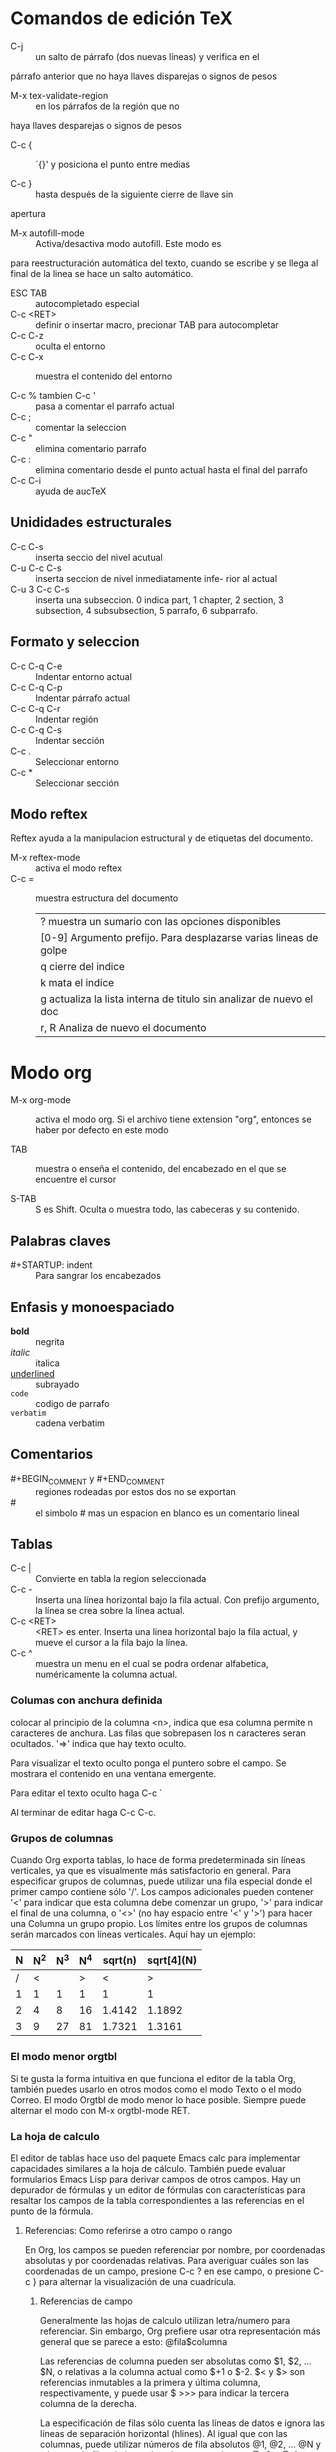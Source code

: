 * Comandos de edición TeX
  - C-j :: un salto de párrafo (dos nuevas líneas) y verifica en el
  párrafo anterior que no haya llaves disparejas o signos de pesos

  - M-x tex-validate-region :: en los párrafos de la región que no
  haya llaves desparejas o signos de pesos

  - C-c { :: ´{}' y posiciona el punto entre medias

  - C-c } :: hasta después de la siguiente cierre de llave sin
  apertura

  - M-x autofill-mode :: Activa/desactiva modo autofill. Este modo es
  para reestructuración automática del texto, cuando se escribe y se
  llega al final de la linea se hace un salto automático.
  
  - ESC TAB :: autocompletado especial
  - C-c <RET> :: definir o insertar macro, precionar TAB para
                   autocompletar
  - C-c C-z :: oculta el entorno
  - C-c C-x :: muestra el contenido del entorno

  - C-c % tambien C-c ' :: pasa a comentar el parrafo actual
  - C-c ; :: comentar la seleccion
  - C-c " :: elimina comentario parrafo
  - C-c : :: elimina comentario desde el punto actual hasta el final
               del parrafo
  - C-c C-i :: ayuda de aucTeX	     

** Unididades estructurales
   - C-c C-s :: inserta seccio del nivel acutual
   - C-u C-c C-s :: inserta seccion de nivel inmediatamente infe- rior
     al actual
   - C-u 3 C-c C-s :: inserta una subseccion. 0 indica part, 1
     chapter, 2 section, 3 subsection, 4 subsubsection, 5 parrafo, 6
     subparrafo.

** Formato y seleccion
   - C-c C-q C-e :: Indentar entorno actual
   - C-c C-q C-p :: Indentar párrafo actual
   - C-c C-q C-r :: Indentar región
   - C-c C-q C-s :: Indentar sección
   - C-c . :: Seleccionar entorno
   - C-c * :: Seleccionar sección


** Modo reftex
   Reftex ayuda a la manipulacion estructural y de etiquetas del
   documento.

   - M-x reftex-mode :: activa el modo reftex
   - C-c = :: muestra estructura del documento
         | ? muestra un sumario con las opciones disponibles                   |
         | [0-9] Argumento prefijo. Para desplazarse varias lineas de golpe    |
         | q cierre del indice                                                 |
         | k mata el indice                                                    |
         | g actualiza la lista interna de titulo sin analizar de nuevo el doc |
         | r, R Analiza de nuevo el documento                                  |
* Modo org
  - M-x org-mode :: activa el modo org. Si el archivo tiene extension
    "org", entonces se haber por defecto en este modo

  - TAB :: muestra o enseña el contenido, del encabezado en el que se
    encuentre el cursor

  - S-TAB :: S es Shift. Oculta o muestra todo, las cabeceras y su contenido.
  
** Palabras claves
   - #+STARTUP: indent :: Para sangrar los encabezados

** Enfasis y monoespaciado
   - *bold* :: negrita
   - /italic/ :: italica
   - _underlined_ :: subrayado
   - =code= :: codigo de parrafo
   - ~verbatim~ :: cadena verbatim

** Comentarios
   - #+BEGIN_COMMENT y #+END_COMMENT :: regiones rodeadas por estos
     dos no se exportan
   - # :: el simbolo # mas un espacion en blanco es un comentario
     lineal
** Tablas
   - C-c | :: Convierte en tabla la region seleccionada
   - C-c - :: Inserta una línea horizontal bajo la fila actual.  Con
     prefijo argumento, la línea se crea sobre la línea actual.
   - C-c <RET> :: <RET> es enter. Inserta una linea horizontal bajo la
     fila actual, y mueve el cursor a la fila bajo la línea.
   - C-c ^ :: muestra un menu en el cual se podra ordenar alfabetica,
              numéricamente la columna actual.
		 

*** Columas con anchura definida
    colocar al principio de la columna <n>, indica que esa columna
    permite n caracteres de anchura. Las filas que sobrepasen los n
    caracteres seran ocultados. '=>' indica que hay texto oculto. 

    Para visualizar el texto oculto ponga el puntero sobre el
    campo. Se mostrara el contenido en una ventana emergente.

    Para editar el texto oculto haga C-c `

    Al terminar de editar haga C-c C-c.

*** Grupos de columnas
    Cuando Org exporta tablas, lo hace de forma predeterminada sin
    líneas verticales, ya que es visualmente más satisfactorio en
    general.  Para especificar grupos de columnas, puede utilizar una
    fila especial donde el primer campo contiene sólo '/'.  Los campos
    adicionales pueden contener '<' para indicar que esta columna debe
    comenzar un grupo, '>' para indicar el final de una columna, o
    '<>' (no hay espacio entre '<' y '>') para hacer una Columna un
    grupo propio.  Los límites entre los grupos de columnas serán
    marcados con líneas verticales.  Aquí hay un ejemplo:
 | N | N^2 | N^3 | N^4 | sqrt(n) | sqrt[4](N) |
 |---+-----+-----+-----+---------+------------|
 | / |   < |     |   > |       < |          > |
 | 1 |   1 |   1 |   1 |       1 |          1 |
 | 2 |   4 |   8 |  16 |  1.4142 |     1.1892 |
 | 3 |   9 |  27 |  81 |  1.7321 |     1.3161 |
 |---+-----+-----+-----+---------+------------|

*** El modo menor orgtbl
    Si te gusta la forma intuitiva en que funciona el editor de la
    tabla Org, también puedes usarlo en otros modos como el modo Texto
    o el modo Correo.  El modo Orgtbl de modo menor lo hace posible.
    Siempre puede alternar el modo con M-x orgtbl-mode RET.

*** La hoja de calculo
    El editor de tablas hace uso del paquete Emacs calc para
    implementar capacidades similares a la hoja de cálculo.  También
    puede evaluar formularios Emacs Lisp para derivar campos de otros
    campos. Hay un depurador de fórmulas y un editor de fórmulas con
    características para resaltar los campos de la tabla
    correspondientes a las referencias en el punto de la fórmula.

**** Referencias: Como referirse a otro campo o rango
     En Org, los campos se pueden referenciar por nombre, por
     coordenadas absolutas y por coordenadas relativas. Para averiguar
     cuáles son las coordenadas de un campo, presione C-c ?  en ese
     campo, o presione C-c } para alternar la visualización de una
     cuadrícula.

***** Referencias de campo
     Generalmente las hojas de calculo utilizan letra/numero para
     referenciar. Sin embargo, Org prefiere usar otra representación
     más general que se parece a esto:
                              @fila$columna

     Las referencias de columna pueden ser absolutas como $1, $2,
     ... $N, o relativas a la columna actual como $+1 o $-2.  $< y $>
     son referencias inmutables a la primera y última columna,
     respectivamente, y puede usar $ >>> para indicar la tercera
     columna de la derecha.

     La especificación de filas sólo cuenta las líneas de datos e
     ignora las líneas de separación horizontal (hlines).  Al igual
     que con las columnas, puede utilizar números de fila absolutos
     @1, @2, ... @N y números de fila relativos a la columna actual
     como @+3 o @-1.  @< y @> son referencias inmutables la primera y
     última fila de la tabla, respectivamente.  También puede
     especificar la fila relativa a uno de los hlines: @I se refiere a
     la primera hline, @II a la segunda, etc. @-I se refiere a la
     primera de estas líneas por encima de la línea actual, @+I a la
     primera Línea debajo de la línea actual.  También puede escribir
     @III+2, que es la segunda línea de datos después del tercer hline
     de la tabla.

     @0 y $0 se refieren a la fila y columna actuales,
     respectivamente, es decir, a la fila/columna del campo que se
     está calculando.  Además, si omite la columna o la parte de fila
     de la referencia, la fila/columna actual está implícita.

     Las referencias de Org con números sin signo son referencias
     fijas en el sentido de que si utiliza la misma referencia en la
     fórmula para dos campos diferentes, se hará referencia al mismo
     campo cada vez.  Las referencias de Org con números firmados son
     referencias flotantes porque el mismo operador de referencia
     puede hacer referencia a diferentes campos dependiendo del campo
     que se calcula mediante la fórmula.
     
     Aqui estan unos pocos ejemplos:

     - @2$3 :: segunda fila, tercera columna (igual que C2) 
     - $5 :: columna 5 en la fila actual (igual que E&) 
     - @2 :: actual columna, fila 2 
     - @-1$-3 :: el campo una fila arriba, tres columnas a la izquierda 
     - @-I$2 :: campo justo debajo de hline por encima de la fila
                actual, la columna 2
     - @>$5 :: campo en la última fila, en la columna 5

***** Referencias de rango
      Puede hacer referencia a un rango rectangular de campos
      especificando dos referencias de campo conectadas por dos puntos
      '..'.  Si ambos campos están en la fila actual, simplemente
      puede usar '$2..$7', pero si al menos un campo está en una fila
      diferente, debe utilizar el formato general @fila$columna al
      menos para el primer campo (Es decir, la referencia debe empezar
      por '@' para ser interpretada correctamente).  Ejemplos:

      - $1..$3 :: primeros tres campos en la fila actual
      - $P..$Q :: rango, usando nombres de columnas (ver bajo
                  Avanzado)
      - $<<<..$>> :: Comience en la tercera columna, continúe hasta la
                     última
      - @2$1@..@4$3 :: seis campos entre estos dos campos (igual que
		       A2..C4)
      - @-1$-2..@-1 :: tres campos en la fila arriba, a partir de 2
		       columnas a la izquierda
      - @I..II :: entre Primer y segundo hline, abreviatura de @I..@II

***** Coordenadas de campo en fórmulas
      Para las fórmulas de Calc y las fórmulas de Lisp, @# y $# se
      puede usar para obtener el número de fila o columna del campo
      donde se va el resultado de la fórmula.  Los equivalentes
      tradicionales de la fórmula Lisp son org-table-current-dline y
      org-table-current-column.  Ejemplos:
      
      - if(@# % 2, $#, string("")) :: Número de columna sólo en líneas impares

      - $3 = remote(FOO, @@#$2) :: Copiar la columna 2 de la tabla FOO
           en la columna 3 de la tabla actual

      Para el segundo ejemplo, la tabla FOO debe tener al menos tantas
      filas como la tabla actual.  Tenga en cuenta que esto es
      ineficiente para un gran número de filas.

***** Referencias con nombre
      '$Nombre' se interpreta como el nombre de una columna, parámetro
      o constante.  Las constantes se definen globalmente a través de
      la opción org-table-formula-constants y localmente (para el
      archivo) a través de una línea como
      
      #+CONSTANTS: c=299792458. pi=3.14 eps=2.4e-6


**** Sintaxis de fórmulas para Calc: Uso de Calc en la computadora
     Una fórmula puede ser cualquier expresión algebraica entendida
     por el paquete de Emacs Calc.  Tenga en cuenta que calc tiene la
     convención no estándar que '/' tiene menor precedencia que '*',
     por lo que 'a / b * c' se interpreta como 'a / (b * c)'.  Antes
     de la evaluación por calc-eval (ver calc-eval), la sustitución de
     la variable tiene lugar de acuerdo con las reglas descritas
     anteriormente.  Los vectores de rango pueden ser alimentados
     directamente a las funciones vectoriales de Calc como 'vmean' y
     'vsum'.

     Una fórmula puede contener una cadena de modo opcional después de
     un punto y coma.  Esta cadena consta de indicadores para influir
     en Calc y otros modos durante la ejecución.  De forma
     predeterminada, Org utiliza los modos Calc estándar (precisión
     12, unidades angulares grados, fracción y modos simbólicos
     desactivados).  El formato de visualización, sin embargo, se ha
     cambiado a (float 8) para mantener las tablas compactas.  La
     configuración predeterminada se puede configurar mediante la
     opción org-calc-default-modes.

     Lista de modos:

     - p20 :: Establezca la precisión del cálculo Calc interno en 20
              dígitos.

     - n3, s3, e2, f4 :: Normal, científico, de ingeniería o formato
                         fijo del resultado de Calc pasado de nuevo a
                         Org.  El formato de Calc es ilimitado en la
                         precisión siempre y cuando la precisión del
                         cálculo Calc sea mayor.

     - D, R :: Grado y ángulo de radianes de Calc.

     - F, S :: Fraction and symbolic modes of Calc. 

     - T, t :: Duration computations in Calc or Lisp, see Durations and time values. 

     - E :: Si y cómo considerar los campos vacíos.  Sin 'E' los
             campos vacíos en las referencias de rango se suprimen
             para que el vector Calc o la lista Lisp contengan sólo
             los campos no vacíos.  Con 'E' se guardan los campos
             vacíos.  Para los campos vacíos en rangos o referencias
             de campos vacíos, el valor 'nan' (no un número) se
             utiliza en fórmulas Calc y la cadena vacía se utiliza
             para las fórmulas Lisp.  Añadir 'N' para utilizar 0 en
             lugar de ambos tipos de fórmula.  Para el valor de un
             campo, el modo 'N' tiene mayor precedencia que 'E'.

     - N :: Interprete todos los campos como números, use 0 para
            no-números.  Vea la siguiente sección para ver cómo esto
            es esencial para los cálculos con fórmulas Lisp.  En
            fórmulas de Calc se utiliza sólo ocasionalmente porque las
            cadenas de números ya se interpretan como números sin 'N'.

     - L :: Literal, sólo para fórmulas Lisp.  Vea la siguiente
            sección.

     A menos que utilice números enteros grandes o cálculo de alta
     precisión y visualización para números de coma flotante, también
     puede proporcionar un especificador de formato 'printf' para
     reformatear el resultado de Calc después de que se haya pasado de
     nuevo a Org en lugar de dejar que Calc ya haga el formato.
     Algunos ejemplos:

     - $1+$2 :: Suma del primer y segundo campo 
     - $1+$2;%2f ::Mismo, resultado del formato a dos decimales 
     - exp($2)+exp($1) :: Funciones matemáticas se pueden usar 
     - $0;%1f :: Reformatear la celda actual a 1 decimal 
     - ($3)-32)*5/9 :: grados F -> C conversión 
     - $c/$1/$cm :: Hz -> cm conversión, utilizando constantes.el 
     - tan($1);Dp3s1 :: Calcular en grados, precisión 3, mostrar SCI 1 
     - sin($1);Dp3%.1e :: Igual, pero use printf especificador para display 
     - taylor($3,x=7,2) :: Serie de Taylor de $3, en x = 7, segundo grado

     Calc también contiene un conjunto completo de operaciones
     lógicas, (véase Operaciones lógicas).  Por ejemplo

     - if($1 < 20, teen, string("")) :: "Adolescente" si la edad $1 es
          menor que 20, de lo contrario el campo de resultado de la
          tabla Org se establece en vacío con la cadena vacía.

     - if("$1" == "nan" || "$2" == "nan", string(""), $1 + $2); E f-1 :: 
	  Suma de las dos primeras columnas.  Cuando al menos
          uno de los campos de entrada está vacío, el campo de
          resultado de la tabla Org se establece en vacío.  'E' es
          necesario para no convertir los campos vacíos a 0. 'f-1' es
          una cadena de formato Calc opcional similar a '% .1f' pero
          deja los resultados vacíos vacíos.

**** Fórmulas de campo y rango: Fórmula para campos específicos (rangos de)
     Para asignar una fórmula a un campo en particular, escríbala
     directamente en el campo, precedida de ':=', por ejemplo
     ':=vsum(@II..III)'.  Al presionar <TAB> o <RET> o C-c C-c con el
     cursor todavía en el campo, la fórmula se almacenará como fórmula
     para este campo, se evaluará y el campo actual se reemplazará con
     el resultado.

     Las fórmulas se almacenan en una línea especial que comienza con
     '#+TBLFM:' directamente debajo de la tabla.  Si escribe la
     ecuación en el campo 4 de la tercera línea de datos de la tabla,
     la fórmula se verá como '@3$4=$1+$2'.  Al
     insertar/eliminar/intercambiar columnas y filas con los comandos
     apropiados, las referencias absolutas (pero no las relativas) en
     las fórmulas almacenadas se modifican para seguir haciendo
     referencia al mismo campo.  Para evitar que esto suceda, en
     particular en las referencias de rangos, ancla rangos en los
     bordes de la tabla (usando @<, @>, $<, $>), o en hlines usando
     la notación @I.  La adaptación automática de las referencias de
     campo, por supuesto, no sucede si edita la estructura de la tabla
     con comandos de edición normales; entonces debe fijar las
     ecuaciones usted mismo.

     En lugar de escribir una ecuación en el campo, también puede
     utilizar el siguiente comando
     - C-u C-c = (org-table-eval-formula) :: Instale una nueva fórmula
          para el campo actual.  El comando solicita una fórmula con
          el valor predeterminado tomada de la línea '# + TBLFM:', la
          aplica al campo actual y la almacena.

     El lado izquierdo de una fórmula también puede ser una expresión
     especial para asignar la fórmula a un número de campos
     diferentes.  No hay ningún método abreviado de teclado para
     introducir fórmulas de intervalo.  Para agregarlos, utilice el
     editor de fórmulas (consulte Edición y depuración de fórmulas) o
     edite la línea # + TBLFM: directamente.

     - $2= :: Fórmula de columna, válida para toda la columna.  Esto
              es tan común que Org trata estas fórmulas de una manera
              especial, vea Fórmulas de columna.

     - @3= :: La fórmula de fila se aplica a todos los campos de la
              fila especificada.  @>= Significa la última fila.

     - @1$2..@4$3= :: La fórmula de rango se aplica a todos los campos
                       del rango rectangular dado.  Esto también se
                       puede utilizar para asignar una fórmula a
                       algunos pero no a todos los campos en una fila.

     - $name= :: En el campo Nombre, consulte Funciones avanzadas.


**** Fórmulas de columna: Fórmulas válidas para una columna completa
     Cuando se asigna una fórmula a una referencia de columna simple
     como $3 =, se usará la misma fórmula en todos los campos de esa
     columna, con las siguientes excepciones muy convenientes: (i) Si
     la tabla contiene líneas horizontales separadoras con filas
     arriba y abajo, Todo antes del primer hline como se considera
     parte del encabezado de la tabla y no será modificado por
     fórmulas de columna.  Por lo tanto, un encabezado es obligatorio
     cuando se utilizan fórmulas de columna y se desea agregar hlines
     a filas de grupo, como por ejemplo para separar una fila total en
     la parte inferior de las filas de sumando anteriores.  (ii) Los
     campos que ya obtienen un valor de una fórmula de campo/rango
     quedarán solos por fórmulas de columna.  Estas condiciones hacen
     que las fórmulas de columna sean muy fáciles de usar.

     Para asignar una fórmula a una columna, escríbala directamente en
     cualquier campo de la columna, precedida por un signo igual, como
     '= $ 1 + $ 2'.  Cuando presiona <TAB> o <RET> o C-c C-c con el
     cursor todavía en el campo, la fórmula se almacenará como fórmula
     para la columna actual, se evaluará y el campo actual se
     reemplazará con el resultado.  Si el campo contiene sólo '=', se
     utiliza la fórmula previamente almacenada para esta columna.
     Para cada columna, Org sólo recordará la fórmula utilizada más
     recientemente.  En la línea '#+TBLFM:', las fórmulas de columna
     se verán como '$4=$1+$2'.  El lado izquierdo de una fórmula de
     columna no puede ser el nombre de la columna, debe ser la
     referencia de columna numérica o $>.

     En lugar de escribir una ecuación en el campo, también puede
     utilizar el siguiente comando:

     - C-c = :: (org-table-eval-formula). Instale una nueva fórmula
                para la columna actual y reemplace el campo actual con
                el resultado de la fórmula.  El comando solicita una
                fórmula, con el valor predeterminado tomado de la
                línea '# + TBLFM', lo aplica al campo actual y lo
                almacena.  Con un argumento de prefijo numérico, por
                ejemplo, C-5 C-c =, el comando lo aplicará a muchos
                campos consecutivos de la columna actual.

**** Edición y depuración de fórmulas
     Puede editar fórmulas individuales en el minibúfer o directamente
     en el campo.  Org también puede preparar un buffer especial con
     todas las fórmulas activas de una tabla.  Al ofrecer una fórmula
     para la edición, Org convierte las referencias al formato
     estándar (como B3 o D&) si es posible.  Si prefiere trabajar sólo
     con el formato interno (como @3$2 o $4), configure la opción
     org-table-use-standard-references.

     - C-c = or C-u C-c = (org-table-eval-formula) :: Edite la fórmula
          asociada con la columna/campo actual en el minibúfer.
          Consulte Fórmulas de columna y Fórmulas de campo y rango.

     - C-u C-u C-c = (org-table-eval-formula) :: Vuelva a insertar la
          fórmula activa (ya sea una fórmula de campo o una fórmula de
          columna) en el campo actual, para que pueda editarlo
          directamente en el campo.  La ventaja sobre la edición en el
          minibúfer es que usted puede utilizar el comando C-c ?.

     - C-c ?  (org-table-field-info) :: Al editar una fórmula en un
          campo de tabla, resalte el campo o campos a los que hace
          referencia la referencia en la posición del cursor en la
          fórmula.

     - C-c } :: Alternar la visualización de los números de fila y
                columna de una tabla, utilizando superposiciones
                (org-table-toggle-coordinate-overlays).  Éstos se
                actualizan cada vez que la tabla está alineada; Usted
                puede forzarlo con C-c C-c.

     - C-c { :: Activa y desactiva el depurador de fórmulas
                (org-table-toggle-formula-debugger).  Vea abajo.

     - C-c ' (org-table-edit-formulas) :: Edite todas las fórmulas
          para la tabla actual en un búfer especial, donde las
          fórmulas se mostrarán una por línea.  Si el campo actual
          tiene una fórmula activa, el cursor en el editor de fórmulas
          lo marcará.  Mientras esté dentro del búfer especial, Org
          mostrará automáticamente cualquier referencia de campo o
          rango en la posición del cursor.  Puede editar, eliminar y
          agregar fórmulas y utilizar los siguientes comandos:
	  - C-c C-c or C-x C-s (org-table-fedit-finish) :: Salga del
               editor de fórmulas y guarde las fórmulas modificadas.
               Con el prefijo C-u, también aplique las nuevas fórmulas
               a toda la tabla.
	  - C-c C-q (org-table-fedit-abort) :: Salga del editor de
               fórmulas sin instalar cambios.
	  - C-c C-r (org-table-fedit-toggle-ref-type) :: Alternar
               todas las referencias en el editor de fórmulas entre
               estándar (como B3) e interno (como @ 3 $ 2).
	  - <TAB> (org-table-fedit-lisp-indent) :: Pretty-print o
               indent fórmula Lisp en el punto.  Cuando en una línea
               que contenga una fórmula Lisp, formatee la fórmula de
               acuerdo con las reglas de Emacs Lisp.  Otro <TAB>
               vuelve a colapsar la fórmula.  En la fórmula abierta,
               <TAB> vuelve a sangrarse como en el modo Emacs Lisp.
	  - M-<TAB> (lisp-complete-symbol) :: Complete Lisp symbols,
               just like in Emacs Lisp mode.
	  - S-<up>/<down>/<left>/<right> :: Cambie la referencia en el
               punto.  Por ejemplo, si la referencia es B3 y presiona
               S- <derecha>, se convertirá en C3.  Esto también
               funciona para referencias relativas y para referencias
               de hline.
	  - M-S-<up>     (org-table-fedit-line-up) :: 
	  - M-S-<down> (org-table-fedit-line-down) :: Move the test
               line for column formulas in the Org buffer up and down.
	  - M-<up>     (org-table-fedit-scroll-down) :: 
	  - M-<down> (org-table-fedit-scroll-up) :: Desplácese por la
               ventana que muestra la tabla.
	  - C-c } :: Activar y desactivar la cuadrícula de coordenadas de la tabla.
     
     Hacer un campo de tabla en blanco no elimina la fórmula asociada
     con el campo, ya que se almacena en una línea diferente (la línea
     '# + TBLFM') -durante el próximo recálculo el campo se rellenará
     de nuevo.  Para quitar una fórmula de un campo, debe dar una
     respuesta vacía cuando se le solicite la fórmula o editar la
     línea '# + TBLFM'.

     Puede editar el '# + TBLFM' directamente y volver a aplicar las
     ecuaciones cambiadas con C-c C-c en esa línea o con los comandos
     normales de recalculación de la tabla.
***** Depurando formulas
      Cuando la evaluación de una fórmula conduce a un error, el
      contenido del campo se convierte en la cadena '#ERROR'.  Si
      desea ver lo que sucede durante la sustitución de variables y el
      cálculo para encontrar un error, active la depuración de
      fórmulas en el menú Tbl y repita el cálculo, por ejemplo,
      presionando C-u C-c = <RET> en un campo.  Se mostrará
      información detallada.

**** Actualización de la tabla
     El recalculo de una tabla normalmente no es automático, pero debe
     ser activado por un comando.  Consulte Funciones avanzadas, para
     obtener una forma de realizar el recálculo al menos
     semiautomático.

     Para recalcular una línea de una tabla o toda la tabla, utilice
     los siguientes comandos:

     - C-c * (org-table-recalculate) :: Vuelva a calcular la fila
          actual aplicando primero las fórmulas de columna almacenadas
          de izquierda a derecha y todas las fórmulas de campo / rango
          en la fila actual.

     - C-u C-c * :: 
     - C-u C-c C-c :: Recompute toda la tabla, línea por línea.  Las
                      líneas antes del primer hline se dejan solas,
                      suponiendo que éstas forman parte del encabezado
                      de la tabla.
     - C-u C-u C-c * or C-u C-u C-c C-c (org-table-iterate) :: Itere
          la tabla recalculándola hasta que no se produzcan cambios
          adicionales.  Esto puede ser necesario si algunos campos
          calculados usan el valor de otros campos que se calculan más
          adelante en la secuencia de cálculo.
     - M-x org-table-recalculate-buffer-tables RET :: Recompuesta
          todas las tablas en el búfer actual.
     - M-x org-table-iterate-buffer-tables RET :: Iterar todas las
          tablas en el búfer actual, con el fin de converger las
          dependencias de tabla a tabla.
     
** Exportacion
   - C-c C-e t :: Inserta plantilla con opciones de exportaciones

*** Exportacion ASCII/Latin-1/UTF-8
    - C-c C-e t a y C-c C-e t A :: exporta como un fichero ascii o
      buffer temporal
    - C-c C-e t n y C-c C-e t N :: como los comandos de arriba, pero
      usando codigicacion Latin-1
    - C-c C-e t u y C-c C-e t U :: como los comandos de arriba, pero
      usando codigicacion UTF-8
*** Exportacion html
    - C-c C-e h h :: exporta como un fichero html 'myfile.html'
    - C-c C-e h o :: exporta como fichero html e inmediatamente lo
      abre
    
    CONSEJO: cuando se exporta algun contenido que se quiere mostrar
    como codigo o similar encerrarlo entre #+BEGIN_EXAMPLE
    y #+END_EXAMPLE
*** Exportacion latex y pdf
    - C-c C-e l l :: exporta como fichero LaTeX 'myfile.tex'
    - C-c C-e l p :: exporta a LaTeX procesado a pdf
    - C-c C-e l o :: Exportando a LaTeX y procesando a PDF, entonces
      se abre el fichero PDF resultan

    CONSEJO: cuando se exporta algun contenido que se quiere mostrar
    como codigo o similar encerrarlo entre #+BEGIN_COMMENT
    y #+END_COMMENT

* Generales
** Varios
  - M-h :: seleccionar parrafo
  - M-@ :: seleccionar la palabra
  - C-q TAB :: Inserta un caracter de tabulacion '\t'  
  - C-q num :: inserta caracter no imprimible. num es un numero octal
  - M-x untabify :: quita tabulaciones en el area seleccionada
  - C-M-w :: Anexar matanza siguiente al último lote de texto cortado.
  - C x :: mueve, el cursor, de inicio a final y viceversa de la
    region seleccionada
  - C-x RET f :: seleccionar el codigo de caracteres a utilizar para
                 guardar el buffer actual, por ejemplo, guardar texto
                 para windows y no para unix.
** Acumulacion de texto
   - M-x append-to-buffer :: añadir region seleccionada al contenido de un 
                               buffer específico. Pone el texto DESPUES del la
			       ubicacion del cursor en el buffer especifico.
   - M-x prepend-to-buffer :: añadir region seleccionada al contenido de un 
                                buffer específico. Pone el texto ANTES del la
			        ubicacion del cursor en el buffer especifico.
   - M-x copy-to-buffer :: Copiar region dentro de buffer especifico, 
                              eliminando antes el contenido de éste.
   - M-x insert-buffer :: Insertar el contenido de un buffer especifico dentro
                            del buffer actual en el punto actual.
   - M-x append-to-file :: añadir region al contenido de un archivo especifico
                             al final.
** Macros
   - C-x ( :: Inicia la grabación de una macro
   - C-x ) :: finaliza la grabación de una macro
   - M-x edit-name-kbd-macro :: edita macro (con nombre)
   - M-x edit-last-kbd-macro :: edita la ultima macro
   - C-u C-x ( :: ejecuta y permite añadir comandos
   - C-x C-k n :: nombre a una macro. Esta es la función
     name-last-kbd-macro
   - M-x edit-kbd-macro :: pregunta si:
                             * Editar macros
			     * Ultima macro (C-x e),
			       las últimas 100 (C-x l),
			       o secuencias de teclas personalizada
   - C-x q :: pregunta si continua ejecución			       

** Seleccion Rectangular
   - C-x r k :: elimina un rectángulo.
   - C-x r y :: pega un rectángulo.
   - C-x r o :: crea un rectángulo como el seleccionado previamente
     sin contenido, abre un área.
   - C-x r c :: rellena con espacios el rectángulo seleccionado, sin
     borrar su desplazamiento pero sí su contenido.
   - C-x r d :: elimina un rectángulo seleccionado, incluyendo su
     desplazamiento y su contenido.
   - C-x r r [a-z0-9] :: copia el rectángulo a un registro, que puede
     ser usado posteriormente, los registros validos son cualquier
     carácter alfanumérico.
   - C-x r i :: inserta el contenido de un registro.
   - C-x r t :: rellena con un carácter o cadena un rectángulo. Además
     el rectángulo puede redimensionarse en caso de que el ancho
     exceda las dimensiones del rectángulo.

** Directorios
   Los siguientes comandos son para cuando se abre un directorio en un
   buffer con el comando C-x d <DIR>.
*** Operacion
    - C :: Copiar a..
    - R :: Renombrar archivo actual
    - D :: Eliminar archivo actual
    - Z :: Comprimir archivo actual
    - C-t d :: ver imagen (probado y funciona en modo grafico)
*** Marcar
    - m :: marcar archivo actual
    - u :: desmarcar archivo actual
    - U :: desmarcar todos los elementos marcados
    - t :: los marcados los desmarca y los desmarcados los marca
    - M-} :: pasar a la siguiente marca
    - M-{ :: regresar a la anterior marca
    - ** :: marca los archivos con permiso de ejecucion
*** regexp
    - % g :: marcar lo que contenga...
    - % m :: marcar..
    - % d :: bandera..
    - % C :: copiar..
    - % R :: renombrar..
*** Inmediato
    - C-x C-q :: entra a otro modo para cambiar el nombre de los
                 archivos
    - + :: crear carpeta
    - M-= :: comparar este archivo con su backup (~)
    - o :: abrir archivo en otra ventana
    - v :: ver archivo
    - g :: refrescar
    - C-t i :: ver imagen (probado y funciona en modo grafico)
    - C-t x :: ver imagen en ventana diferente (consola)
*** Subdir
    - i :: insertar este directorio en el buffer
    - > :: siguiente directorio
    - < :: anterior directorio
    - C-M n :: siguiente subdirectorio
    - C-M p :: anterior subdirectorio
    - M ^ :: directorio superior
    - $ :: mostrar/ocultar el subdirectorio
    - M-$ :: mostrar todos los subdirectorios
** Buffer List
   Los siguientes comandos son cuando se habre un buffer que contiene
   una lista de bufferes abiertos en la sesion actual de emacs. Es
   decir el buffer que se abre cuando se ejecuta C-x C-b

   - C-k :: marcar para eliminar
   - s :: marcar para guardar
   - x :: ejecutar
   - g :: refrescar
   - q :: salir
* Expresion regular
** practica
.*\"\(\w+\)\" />
\1 = data['\1']

<input type="text" name="username" />
<input type="password" name="password" />
<input type="text" name="email" />
<input type="text" name="country" />

** Caracteres
^ inicio de linea
$ final de linea
\s- espacio en blanco
\s\ caracter de escape

[:digit:]  digitos entre 0 a 9
[:alpha:]  a letter (an alphabetic character)
[:alnum:]  a letter or adigit (an alphanumeric character ()
[:upper:]  a letter in uppercase
[:space:]  a whitespace character, as defined by the syntax table
[:xdigit:] an hexadecimal digit
[:cntrl:]  a control character
[:ascii:]  an ascii character

* Programacion
** Funciones
   + C-M-a :: Va al comienzo de la funcion actual o precedente
              (beginning-of-defun).

   + C-M-e :: Va al final de la funcion actual o siguiente (end-of-defun).

   + C-M-h :: Pone la región alrededor de la funcion entera actual o
              siguiente (mark-defun).

   + M-x which-function-mode :: modo adjunto que muestra el nombre de
       	la función actual en la línea de modo, actualizándolo a medida
       	que ud. se mueve por el búfer. Afecta a todos los buffers.

** Sangrias
   + TAB :: Ajusta la sangría de la línea actual.

   + C-j :: Equivale a RET seguido de TAB (newline-and-indent)

   + C-M-q :: Resangra todas las líneas dentro de un agrupamiento por
              paréntesis (indent-sexp).

   + C-M-\ :: Resangra todas las líneas de la región (indent-region).

   + C-u TAB :: Desplaza rígidamente hacia el costado un agrupamiento
                por paréntesis completo para que su primera línea
                quede correctamente sangrada.

   + M-x indent-code-rigidly :: Desplaza rígidamente hacia el costado
        todas las líneas de la región, pero no altera las líneas que
        comienzan dentro de comentarios y cadenas.

** Comentarios
   + M-; :: Inserta o realinea el comentario de la línea actual; por
            otra parte, comenta o descomenta la región (comment-dwim).

   + C-u M-; :: Mata el comentario de la línea actual (comment-kill).

   + C-x ; :: Define la columna de comentario (comment-set-column).

   + C-M-j :: Como RET seguido por insertar y alinear un comentario
              (comment-indent-new-line).

   + M-x comment-region :: Añade o quita los delimitadores de
        comentarios de todas las líneas de la región.

** Editar parentesis
*** Expresiones con parantesis balanceados
    + C-M-f :: Avanza sobre una expresión balanceada (forward-sexp).

    + C-M-b :: Retrocede sobre una expresión balanceada (backward-sexp).

    + C-M-k :: Mata una expresión balanceada hacia adelante (kill-sexp).

    + C-M-DEL :: Mata una expresión balanceada hacia atrás (backward-kill-sexp).

    + C-M-t :: Transpone expresiones (transpose-sexps).

    + C-M-@ :: Pone la marca después de la siguiente expresión (mark-sexp).

*** Movimiento por la estructura de parentesis
    + C-M-n :: Avanza sobre un agrupamiento por paréntesis (forward-list).

    + C-M-p :: Retrocede sobre un agrupamiento por paréntesis (backward-list).

    + C-M-u :: Sube en la estructura de paréntesis (backward-up-list).

    + C-M-d :: Baja en la estructura de paréntesis (down-list).

*** Resaltar parejas de parentesis
    + M-x show-paren-mode :: Habilita el modo show-paren-mode. Siempre
         que el punto está después de un delimitador de cierre, ese
         delimitador y su correspondiente delimitador de apertura son
         resaltados; en caso contrario, si el punto está delante de un
         delimitador de apertura, se resalta el delimitador de cierra
	 


*** Otras cosas con parentesis
    + M-( :: inserta dos parentesis y deja el cursor en medio
    + M-) :: cuando esta dentro de un juego de parentesis, salta a la
             siguiente linea.
* Limitar
   Limitar quiere decir concentrarse en alguna porción del búfer,
   volviendo inaccesible el resto temporalmente. La porción a la cual
   sigue accediendo se llama /*porción accesible*/. Cancelar la
   limitación, volviendo accesible otra vez el búfer entero, se llama
   /*ensanchar*/. La cantidad de limitación en efecto para un búfer en un
   instante dado se llama restricción del búfer.

   La limitación puede facilitar concentrarse en una sola subrutina o
   párrafo eliminando estorbos visuales. También puede servir para
   restringir el intervalo de operación de un comando de reemplazamiento
   o una macro de teclado repetitiva.

   - C-x n n :: Limitar a la región entre punto y marca
                (narrow-to-region).
   - C-x n w :: Ensanchar para volver accesible otra vez al búfer
                entero (widen).
* Calculadora
  - C-x * c :: Modo calculadora
  - C-x * t :: Lanzar tutoral
  - C-x * q :: Quick mode. Calculadora rapida sin tantas funciones
  - C-x * k :: Keypad mode. Activar/desactivar el keypad o teclado,
                desde el cual se puede usar el raton y pulsar en el
                directamente
  - C-x * b :: activar el keypad mode en modo full o lo que es lo
               mismo llamando a la funcion M-x full-calc-keypad
